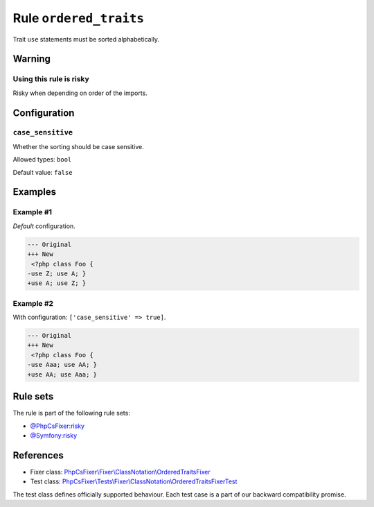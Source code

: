 =======================
Rule ``ordered_traits``
=======================

Trait ``use`` statements must be sorted alphabetically.

Warning
-------

Using this rule is risky
~~~~~~~~~~~~~~~~~~~~~~~~

Risky when depending on order of the imports.

Configuration
-------------

``case_sensitive``
~~~~~~~~~~~~~~~~~~

Whether the sorting should be case sensitive.

Allowed types: ``bool``

Default value: ``false``

Examples
--------

Example #1
~~~~~~~~~~

*Default* configuration.

.. code-block:: diff

   --- Original
   +++ New
    <?php class Foo { 
   -use Z; use A; }
   +use A; use Z; }

Example #2
~~~~~~~~~~

With configuration: ``['case_sensitive' => true]``.

.. code-block:: diff

   --- Original
   +++ New
    <?php class Foo { 
   -use Aaa; use AA; }
   +use AA; use Aaa; }

Rule sets
---------

The rule is part of the following rule sets:

- `@PhpCsFixer:risky <./../../ruleSets/PhpCsFixerRisky.rst>`_
- `@Symfony:risky <./../../ruleSets/SymfonyRisky.rst>`_

References
----------

- Fixer class: `PhpCsFixer\\Fixer\\ClassNotation\\OrderedTraitsFixer <./../../../src/Fixer/ClassNotation/OrderedTraitsFixer.php>`_
- Test class: `PhpCsFixer\\Tests\\Fixer\\ClassNotation\\OrderedTraitsFixerTest <./../../../tests/Fixer/ClassNotation/OrderedTraitsFixerTest.php>`_

The test class defines officially supported behaviour. Each test case is a part of our backward compatibility promise.
